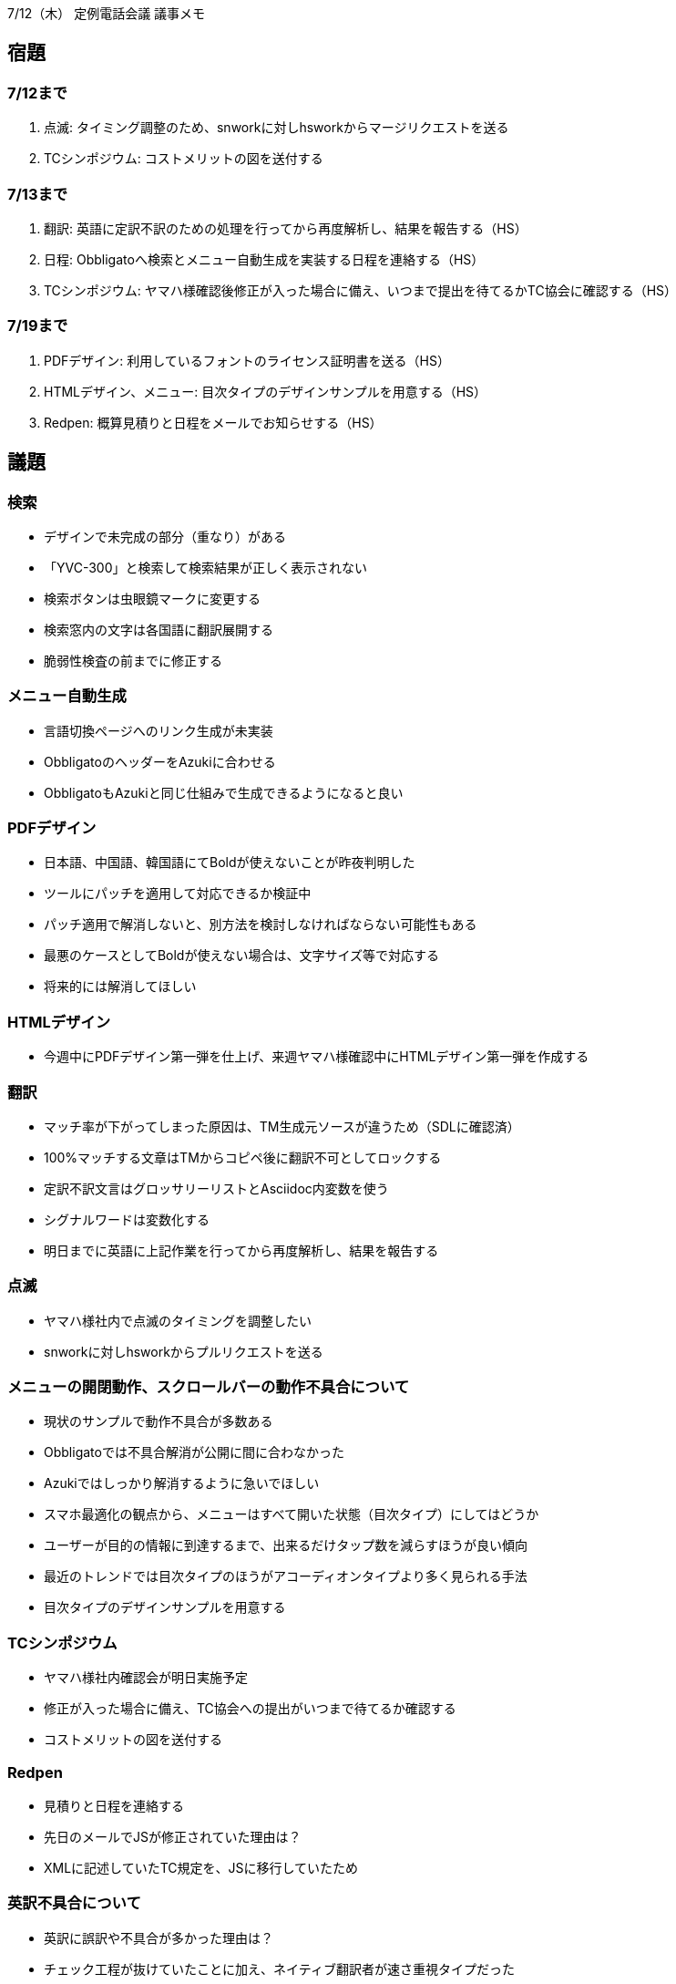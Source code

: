 7/12（木） 定例電話会議 議事メモ

## 宿題
### 7/12まで
1. 点滅:
タイミング調整のため、snworkに対しhsworkからマージリクエストを送る
2. TCシンポジウム:
コストメリットの図を送付する

### 7/13まで
1. 翻訳:
英語に定訳不訳のための処理を行ってから再度解析し、結果を報告する（HS）
2. 日程:
Obbligatoへ検索とメニュー自動生成を実装する日程を連絡する（HS）
3. TCシンポジウム:
ヤマハ様確認後修正が入った場合に備え、いつまで提出を待てるかTC協会に確認する（HS）

### 7/19まで
1. PDFデザイン:
利用しているフォントのライセンス証明書を送る（HS）
2. HTMLデザイン、メニュー:
目次タイプのデザインサンプルを用意する（HS）
3. Redpen:
概算見積りと日程をメールでお知らせする（HS）


## 議題
### 検索
* デザインで未完成の部分（重なり）がある
* 「YVC-300」と検索して検索結果が正しく表示されない
* 検索ボタンは虫眼鏡マークに変更する
* 検索窓内の文字は各国語に翻訳展開する
  * 脆弱性検査の前までに修正する

### メニュー自動生成
* 言語切換ページへのリンク生成が未実装
* ObbligatoのヘッダーをAzukiに合わせる
* ObbligatoもAzukiと同じ仕組みで生成できるようになると良い

### PDFデザイン
* 日本語、中国語、韓国語にてBoldが使えないことが昨夜判明した
* ツールにパッチを適用して対応できるか検証中
* パッチ適用で解消しないと、別方法を検討しなければならない可能性もある
* 最悪のケースとしてBoldが使えない場合は、文字サイズ等で対応する
* 将来的には解消してほしい


### HTMLデザイン
* 今週中にPDFデザイン第一弾を仕上げ、来週ヤマハ様確認中にHTMLデザイン第一弾を作成する

### 翻訳
* マッチ率が下がってしまった原因は、TM生成元ソースが違うため（SDLに確認済）
* 100%マッチする文章はTMからコピペ後に翻訳不可としてロックする
* 定訳不訳文言はグロッサリーリストとAsciidoc内変数を使う
* シグナルワードは変数化する
* 明日までに英語に上記作業を行ってから再度解析し、結果を報告する

### 点滅
* ヤマハ様社内で点滅のタイミングを調整したい
* snworkに対しhsworkからプルリクエストを送る

### メニューの開閉動作、スクロールバーの動作不具合について
* 現状のサンプルで動作不具合が多数ある
* Obbligatoでは不具合解消が公開に間に合わなかった
* Azukiではしっかり解消するように急いでほしい
* スマホ最適化の観点から、メニューはすべて開いた状態（目次タイプ）にしてはどうか
* ユーザーが目的の情報に到達するまで、出来るだけタップ数を減らすほうが良い傾向
* 最近のトレンドでは目次タイプのほうがアコーディオンタイプより多く見られる手法
* 目次タイプのデザインサンプルを用意する

### TCシンポジウム
* ヤマハ様社内確認会が明日実施予定
* 修正が入った場合に備え、TC協会への提出がいつまで待てるか確認する
* コストメリットの図を送付する

### Redpen
* 見積りと日程を連絡する
* 先日のメールでJSが修正されていた理由は？
  * XMLに記述していたTC規定を、JSに移行していたため

### 英訳不具合について
* 英訳に誤訳や不具合が多かった理由は？
  * チェック工程が抜けていたことに加え、ネイティブ翻訳者が速さ重視タイプだった
  * 品質がやや不安定なため、チェック必須だったがそれが抜けてしまった
* 多言語では通常フローどおりレビューを通すことで品質を担保する

以上